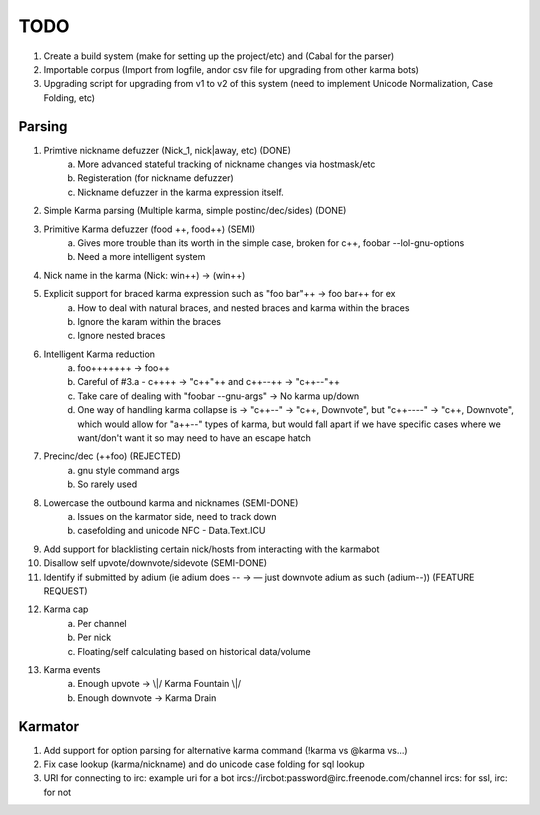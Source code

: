 TODO
----

1. Create a build system (make for setting up the project/etc) and (Cabal for the parser)

2. Importable corpus (Import from logfile, andor csv file for upgrading from other karma bots)

3. Upgrading script for upgrading from v1 to v2 of this system (need to implement Unicode Normalization, Case Folding, etc)


Parsing
=======

1. Primtive nickname defuzzer (Nick_1, nick|away, etc) (DONE)
    a. More advanced stateful tracking of nickname changes via hostmask/etc
    b. Registeration (for nickname defuzzer)
    c. Nickname defuzzer in the karma expression itself.

2. Simple Karma parsing (Multiple karma, simple postinc/dec/sides) (DONE)

3. Primitive Karma defuzzer (food ++, food++) (SEMI)
    a. Gives more trouble than its worth in the simple case, broken for c++, foobar --lol-gnu-options
    b. Need a more intelligent system

4. Nick name in the karma (Nick: win++) -> (win++)

5. Explicit support for braced karma expression such as "foo bar"++ -> foo bar++ for ex
    a. How to deal with natural braces, and nested braces and karma within the braces
    b. Ignore the karam within the braces
    c. Ignore nested braces

6. Intelligent Karma reduction
    a. foo+++++++ -> foo++
    b. Careful of #3.a - c++++ -> "c++"++ and c++--++ -> "c++--"++
    c. Take care of dealing with "foobar --gnu-args" -> No karma up/down
    d.  One way of handling karma collapse is -> "c++--" -> "c++, Downvote", but "c++----" -> "c++, Downvote", which would allow for "a++--" types   of karma, but would fall apart if we have specific cases where we want/don't want it so may need to have an escape hatch

7. Precinc/dec (++foo) (REJECTED)
    a. gnu style command args
    b. So rarely used

8. Lowercase the outbound karma and nicknames (SEMI-DONE)
    a. Issues on the karmator side, need to track down
    b. casefolding and unicode NFC - Data.Text.ICU

9. Add support for blacklisting certain nick/hosts from interacting with the karmabot

10. Disallow self upvote/downvote/sidevote (SEMI-DONE)

11. Identify if submitted by adium (ie adium does -- -> — just downvote adium as such (adium--)) (FEATURE REQUEST)

12. Karma cap
	a. Per channel
	b. Per nick
	c. Floating/self calculating based on historical data/volume

13. Karma events
	a. Enough upvote -> \\|/ Karma Fountain \\|/
	b. Enough downvote -> Karma Drain


Karmator
========

1. Add support for option parsing for alternative karma command (!karma vs @karma vs...)

2. Fix case lookup (karma/nickname) and do unicode case folding for sql lookup

3. URI for connecting to irc:
   example uri for a bot ircs://ircbot:password@irc.freenode.com/channel
   ircs: for ssl, irc: for not
